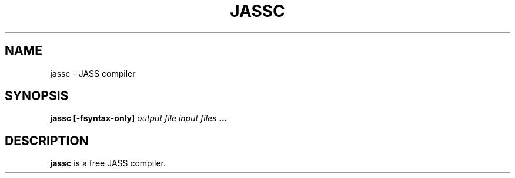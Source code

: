 .\" jassc man page
.TH JASSC 1 "APRIL 2014" jassc
.SH NAME
jassc \- JASS compiler
.SH SYNOPSIS
.B jassc [-fsyntax-only]
.I output file
.I input files
.B ...
.SH DESCRIPTION
.B jassc
is a free JASS compiler.